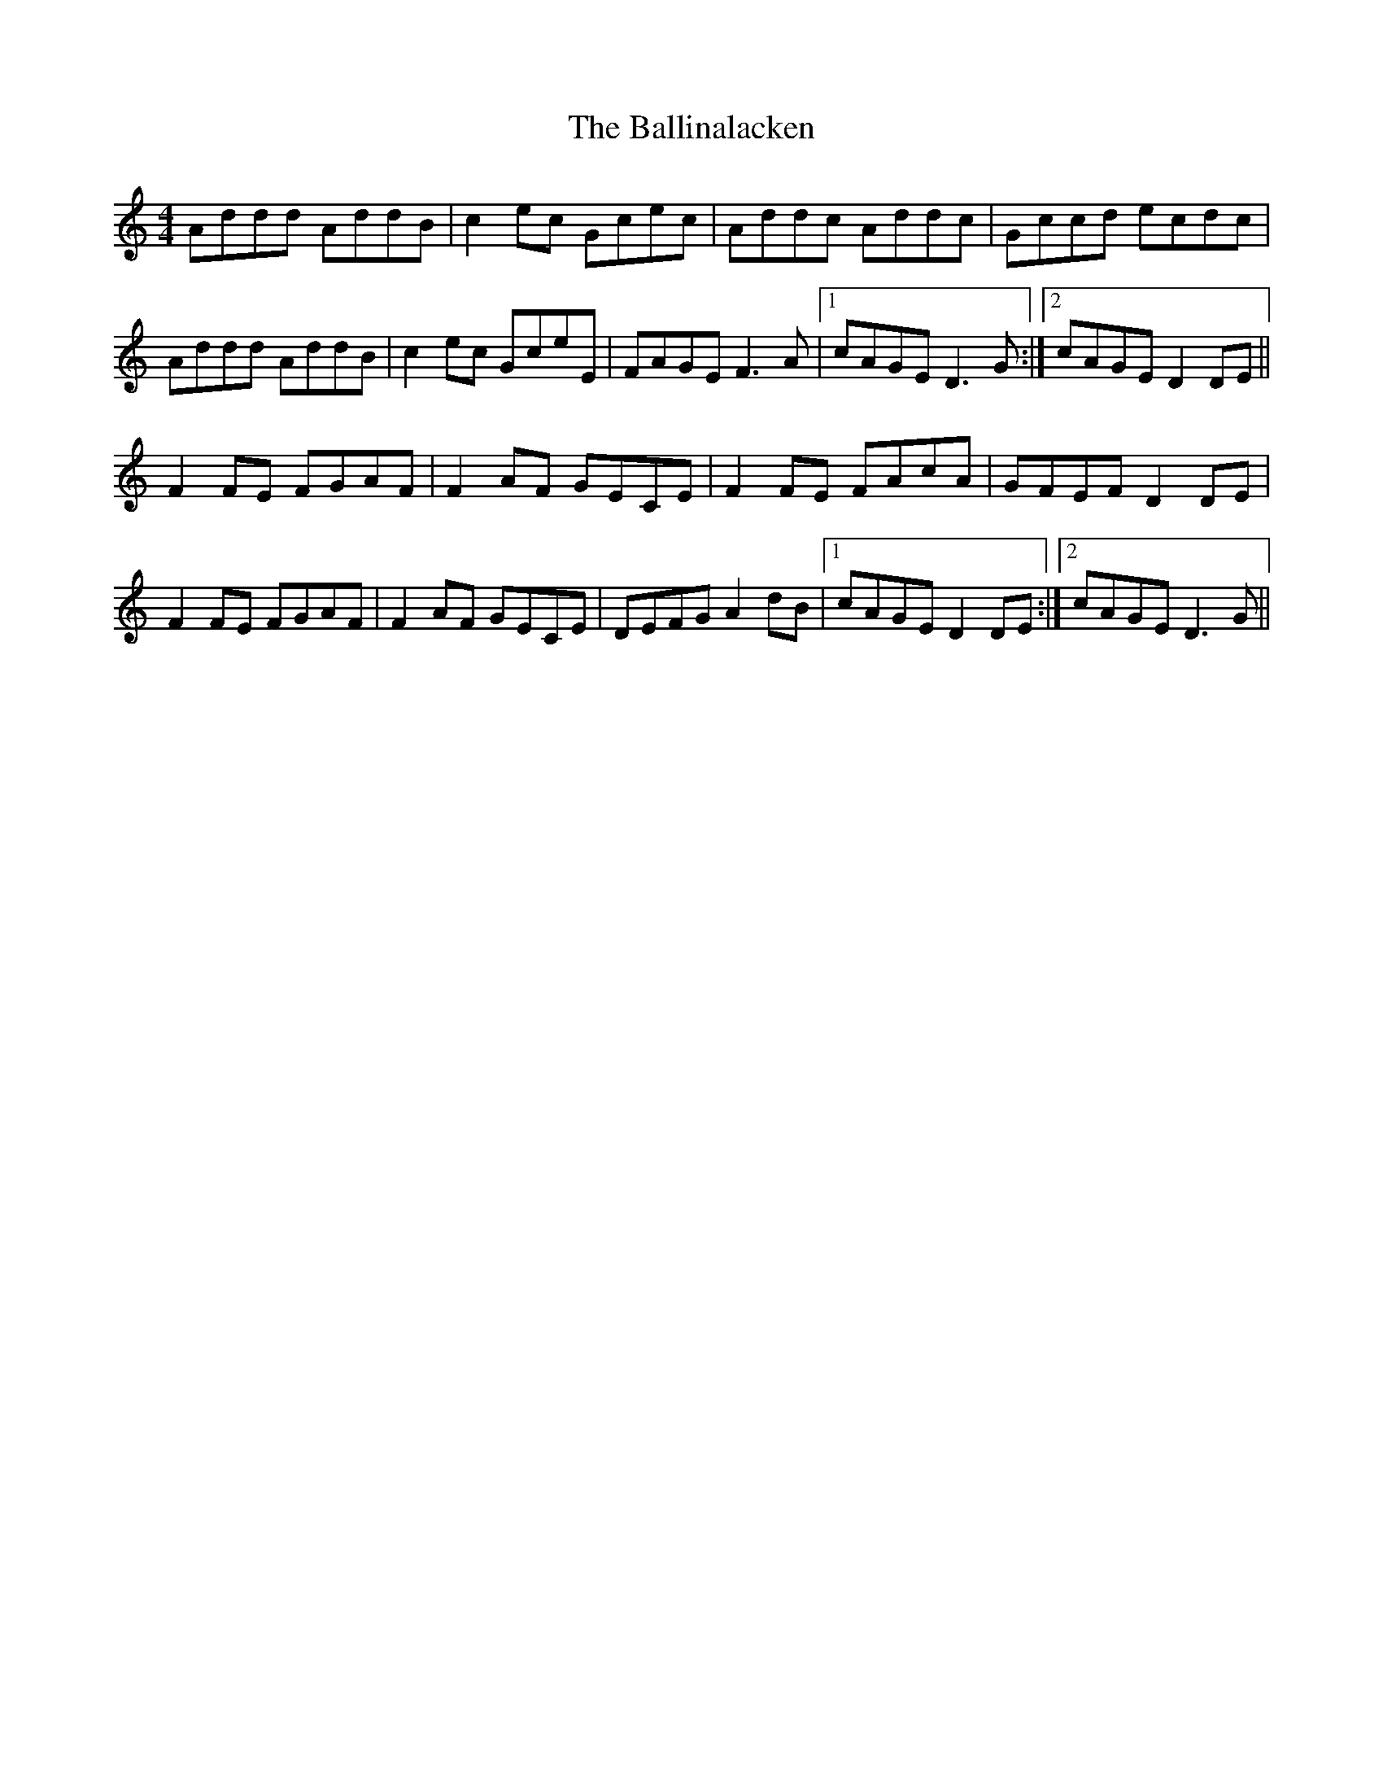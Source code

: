 X: 2429
T: Ballinalacken, The
R: reel
M: 4/4
K: Ddorian
Addd AddB|c2 ec Gcec|Addc Addc|Gccd ecdc|
Addd AddB|c2 ec GceE|FAGE F3 A|1 cAGE D3 G:|2 cAGE D2 DE||
F2 FE FGAF|F2 AF GECE|F2 FE FAcA|GFEF D2 DE|
F2 FE FGAF|F2 AF GECE|DEFG A2 dB|1 cAGE D2 DE:|2 cAGE D3 G||

